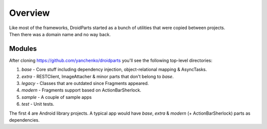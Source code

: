 .. _overview:

========
Overview
========
| Like most of the frameworks, DroidParts started as a bunch of utilities that were copied between projects.  
| Then there was a domain name and no way back.

Modules
-------
After cloning https://github.com/yanchenko/droidparts you'll see the following top-level directories:

#. *base* - Core stuff including dependency injection, object-relational mapping & AsyncTasks.
#. *extra* - RESTClient, ImageAttacher & minor parts that don't belong to *base*.
#. *legacy* - Classes that are outdated since Fragments appeared.
#. *modern* - Fragments support based on ActionBarSherlock.
#. *sample* - A couple of sample apps
#. *test* - Unit tests.

The first 4 are Android library projects.
A typical app would have *base*, *extra* & *modern* (+ ActionBarSherlock) parts as dependencies.